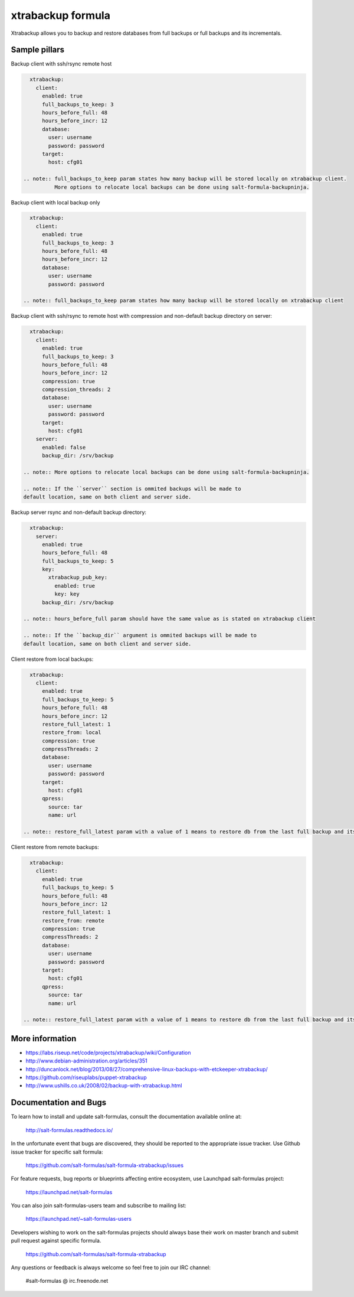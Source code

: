 
===================
xtrabackup formula
===================

Xtrabackup allows you to backup and restore databases from full backups or full backups and its incrementals.


Sample pillars
==============

Backup client with ssh/rsync remote host

.. code-block:: yaml

    xtrabackup:
      client:
        enabled: true
        full_backups_to_keep: 3
        hours_before_full: 48
        hours_before_incr: 12
        database:
          user: username
          password: password
        target:
          host: cfg01

  .. note:: full_backups_to_keep param states how many backup will be stored locally on xtrabackup client.
            More options to relocate local backups can be done using salt-formula-backupninja.


Backup client with local backup only

.. code-block:: yaml

    xtrabackup:
      client:
        enabled: true
        full_backups_to_keep: 3
        hours_before_full: 48
        hours_before_incr: 12
        database:
          user: username
          password: password

  .. note:: full_backups_to_keep param states how many backup will be stored locally on xtrabackup client


Backup client with ssh/rsync to remote host with compression and non-default backup directory on server:

.. code-block:: yaml

    xtrabackup:
      client:
        enabled: true
        full_backups_to_keep: 3
        hours_before_full: 48
        hours_before_incr: 12
        compression: true
        compression_threads: 2
        database:
          user: username
          password: password
        target:
          host: cfg01
      server:
        enabled: false
        backup_dir: /srv/backup

  .. note:: More options to relocate local backups can be done using salt-formula-backupninja.

  .. note:: If the ``server`` section is ommited backups will be made to
  default location, same on both client and server side.


Backup server rsync and non-default backup directory:

.. code-block:: yaml

    xtrabackup:
      server:
        enabled: true
        hours_before_full: 48
        full_backups_to_keep: 5
        key:
          xtrabackup_pub_key:
            enabled: true
            key: key
        backup_dir: /srv/backup

  .. note:: hours_before_full param should have the same value as is stated on xtrabackup client

  .. note:: If the ``backup_dir`` argument is ommited backups will be made to
  default location, same on both client and server side.

Client restore from local backups: 

.. code-block:: yaml

    xtrabackup:
      client:
        enabled: true
        full_backups_to_keep: 5
        hours_before_full: 48
        hours_before_incr: 12
        restore_full_latest: 1
        restore_from: local
        compression: true
        compressThreads: 2
        database:
          user: username
          password: password
        target:
          host: cfg01
        qpress:
          source: tar
          name: url

  .. note:: restore_full_latest param with a value of 1 means to restore db from the last full backup and its increments. 2 would mean to restore second latest full backup and its increments


Client restore from remote backups: 

.. code-block:: yaml

    xtrabackup:
      client:
        enabled: true
        full_backups_to_keep: 5
        hours_before_full: 48
        hours_before_incr: 12
        restore_full_latest: 1
        restore_from: remote
        compression: true
        compressThreads: 2
        database:
          user: username
          password: password
        target:
          host: cfg01
        qpress:
          source: tar
          name: url

  .. note:: restore_full_latest param with a value of 1 means to restore db from the last full backup and its increments. 2 would mean to restore second latest full backup and its increments


More information
================

* https://labs.riseup.net/code/projects/xtrabackup/wiki/Configuration
* http://www.debian-administration.org/articles/351
* http://duncanlock.net/blog/2013/08/27/comprehensive-linux-backups-with-etckeeper-xtrabackup/
* https://github.com/riseuplabs/puppet-xtrabackup
* http://www.ushills.co.uk/2008/02/backup-with-xtrabackup.html


Documentation and Bugs
======================

To learn how to install and update salt-formulas, consult the documentation
available online at:

    http://salt-formulas.readthedocs.io/

In the unfortunate event that bugs are discovered, they should be reported to
the appropriate issue tracker. Use Github issue tracker for specific salt
formula:

    https://github.com/salt-formulas/salt-formula-xtrabackup/issues

For feature requests, bug reports or blueprints affecting entire ecosystem,
use Launchpad salt-formulas project:

    https://launchpad.net/salt-formulas

You can also join salt-formulas-users team and subscribe to mailing list:

    https://launchpad.net/~salt-formulas-users

Developers wishing to work on the salt-formulas projects should always base
their work on master branch and submit pull request against specific formula.

    https://github.com/salt-formulas/salt-formula-xtrabackup

Any questions or feedback is always welcome so feel free to join our IRC
channel:

    #salt-formulas @ irc.freenode.net

